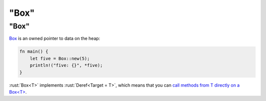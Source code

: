 ============
"Box"
============

------------
"Box"
------------

`Box <https://doc.rust-lang.org/std/boxed/struct.Box.html>`__ is an
owned pointer to data on the heap:

.. code:: rust

   fn main() {
       let five = Box::new(5);
       println!("five: {}", *five);
   }

:rust:`Box<T>` implements :rust:`Deref<Target = T>`, which means that you can
`call methods from T directly on a Box<T> <https://doc.rust-lang.org/std/ops/trait.Deref.html#more-on-deref-coercion>`__.

